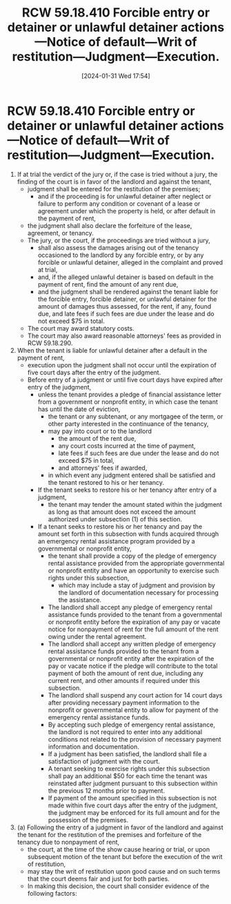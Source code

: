 #+title:      RCW 59.18.410 Forcible entry or detainer or unlawful detainer actions—Notice of default—Writ of restitution—Judgment—Execution.
#+date:       [2024-01-31 Wed 17:54]
#+filetags:   :judgment:rlta:statutes:
#+identifier: 20240131T175413

* RCW 59.18.410 Forcible entry or detainer or unlawful detainer actions—Notice of default—Writ of restitution—Judgment—Execution.

1. If at trial the verdict of the jury or, if the case is tried without a jury, the finding of the court is in favor of the landlord and against the tenant,
   - judgment shall be entered for the restitution of the premises;
     - and if the proceeding is for unlawful detainer after neglect or failure to perform any condition or covenant of a lease or agreement under which the property is held, or after default in the payment of rent,
   - the judgment shall also declare the forfeiture of the lease, agreement, or tenancy.
   - The jury, or the court, if the proceedings are tried without a jury,
     - shall also assess the damages arising out of the tenancy occasioned to the landlord by any forcible entry, or by any forcible or unlawful detainer, alleged in the complaint and proved at trial,
     - and, if the alleged unlawful detainer is based on default in the payment of rent, find the amount of any rent due,
     - and the judgment shall be rendered against the tenant liable for the forcible entry, forcible detainer, or unlawful detainer for the amount of damages thus assessed, for the rent, if any, found due, and late fees if such fees are due under the lease and do not exceed $75 in total.
   - The court may award statutory costs.
   - The court may also award reasonable attorneys' fees as provided in RCW 59.18.290.
2. When the tenant is liable for unlawful detainer after a default in the payment of rent,
   - execution upon the judgment shall not occur until the expiration of five court days after the entry of the judgment.
   - Before entry of a judgment or until five court days have expired after entry of the judgment,
     - unless the tenant provides a pledge of financial assistance letter from a government or nonprofit entity, in which case the tenant has until the date of eviction,
       - the tenant or any subtenant, or any mortgagee of the term, or other party interested in the continuance of the tenancy,
       - may pay into court or to the landlord
         - the amount of the rent due,
         - any court costs incurred at the time of payment,
         - late fees if such fees are due under the lease and do not exceed $75 in total,
         - and attorneys' fees if awarded,
       - in which event any judgment entered shall be satisfied and the tenant restored to his or her tenancy.
     - If the tenant seeks to restore his or her tenancy after entry of a judgment,
       - the tenant may tender the amount stated within the judgment as long as that amount does not exceed the amount authorized under subsection (1) of this section.
     - If a tenant seeks to restore his or her tenancy and pay the amount set forth in this subsection with funds acquired through an emergency rental assistance program provided by a governmental or nonprofit entity,
       - the tenant shall provide a copy of the pledge of emergency rental assistance provided from the appropriate governmental or nonprofit entity and have an opportunity to exercise such rights under this subsection,
         - which may include a stay of judgment and provision by the landlord of documentation necessary for processing the assistance.
       - The landlord shall accept any pledge of emergency rental assistance funds provided to the tenant from a governmental or nonprofit entity before the expiration of any pay or vacate notice for nonpayment of rent for the full amount of the rent owing under the rental agreement.
       - The landlord shall accept any written pledge of emergency rental assistance funds provided to the tenant from a governmental or nonprofit entity after the expiration of the pay or vacate notice if the pledge will contribute to the total payment of both the amount of rent due, including any current rent, and other amounts if required under this subsection.
       - The landlord shall suspend any court action for 14 court days after providing necessary payment information to the nonprofit or governmental entity to allow for payment of the emergency rental assistance funds.
       - By accepting such pledge of emergency rental assistance, the landlord is not required to enter into any additional conditions not related to the provision of necessary payment information and documentation.
       - If a judgment has been satisfied, the landlord shall file a satisfaction of judgment with the court.
       - A tenant seeking to exercise rights under this subsection shall pay an additional $50 for each time the tenant was reinstated after judgment pursuant to this subsection within the previous 12 months prior to payment.
       - If payment of the amount specified in this subsection is not made within five court days after the entry of the judgment, the judgment may be enforced for its full amount and for the possession of the premises.
3. (a) Following the entry of a judgment in favor of the landlord and against the tenant for the restitution of the premises and forfeiture of the tenancy due to nonpayment of rent,
   - the court, at the time of the show cause hearing or trial, or upon subsequent motion of the tenant but before the execution of the writ of restitution,
   - may stay the writ of restitution upon good cause and on such terms that the court deems fair and just for both parties.
   - In making this decision, the court shall consider evidence of the following factors:
